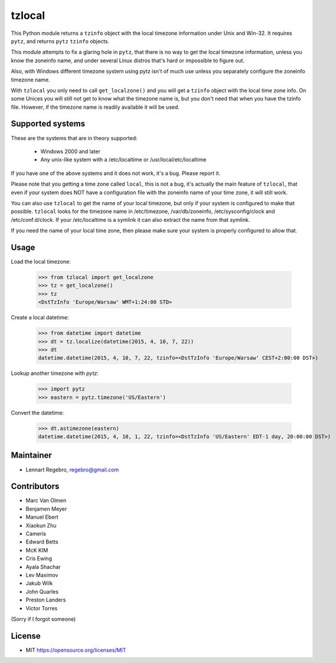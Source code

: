 tzlocal
=======

This Python module returns a ``tzinfo`` object with the local timezone information under Unix and Win-32.
It requires ``pytz``, and returns ``pytz`` ``tzinfo`` objects.

This module attempts to fix a glaring hole in ``pytz``, that there is no way to
get the local timezone information, unless you know the zoneinfo name, and
under several Linux distros that's hard or impossible to figure out.

Also, with Windows different timezone system using pytz isn't of much use
unless you separately configure the zoneinfo timezone name.

With ``tzlocal`` you only need to call ``get_localzone()`` and you will get a
``tzinfo`` object with the local time zone info. On some Unices you will still
not get to know what the timezone name is, but you don't need that when you
have the tzinfo file. However, if the timezone name is readily available it
will be used.


Supported systems
-----------------

These are the systems that are in theory supported:

 * Windows 2000 and later

 * Any unix-like system with a /etc/localtime or /usr/local/etc/localtime

If you have one of the above systems and it does not work, it's a bug.
Please report it.

Please note that you getting a time zone called ``local``, this is not a bug, it's
actually the main feature of ``tzlocal``, that even if your system does NOT have a configuration file
with the zoneinfo name of your time zone, it will still work.

You can also use ``tzlocal`` to get the name of your local timezone, but only if your system is
configured to make that possible. ``tzlocal`` looks for the timezone name in /etc/timezone, /var/db/zoneinfo,
/etc/sysconfig/clock and /etc/conf.d/clock. If your /etc/localtime is a symlink it can also extract the
name from that symlink.

If you need the name of your local time zone, then please make sure your system is properly configured to allow that.


Usage
-----

Load the local timezone:

    >>> from tzlocal import get_localzone
    >>> tz = get_localzone()
    >>> tz
    <DstTzInfo 'Europe/Warsaw' WMT+1:24:00 STD>

Create a local datetime:

    >>> from datetime import datetime
    >>> dt = tz.localize(datetime(2015, 4, 10, 7, 22))
    >>> dt
    datetime.datetime(2015, 4, 10, 7, 22, tzinfo=<DstTzInfo 'Europe/Warsaw' CEST+2:00:00 DST>)

Lookup another timezone with `pytz`:

    >>> import pytz
    >>> eastern = pytz.timezone('US/Eastern')

Convert the datetime:

    >>> dt.astimezone(eastern)
    datetime.datetime(2015, 4, 10, 1, 22, tzinfo=<DstTzInfo 'US/Eastern' EDT-1 day, 20:00:00 DST>)


Maintainer
----------

* Lennart Regebro, regebro@gmail.com

Contributors
------------

* Marc Van Olmen
* Benjamen Meyer
* Manuel Ebert
* Xiaokun Zhu
* Cameris
* Edward Betts
* McK KIM
* Cris Ewing
* Ayala Shachar
* Lev Maximov
* Jakub Wilk
* John Quarles
* Preston Landers
* Victor Torres

(Sorry if I forgot someone)

License
-------

* MIT https://opensource.org/licenses/MIT
